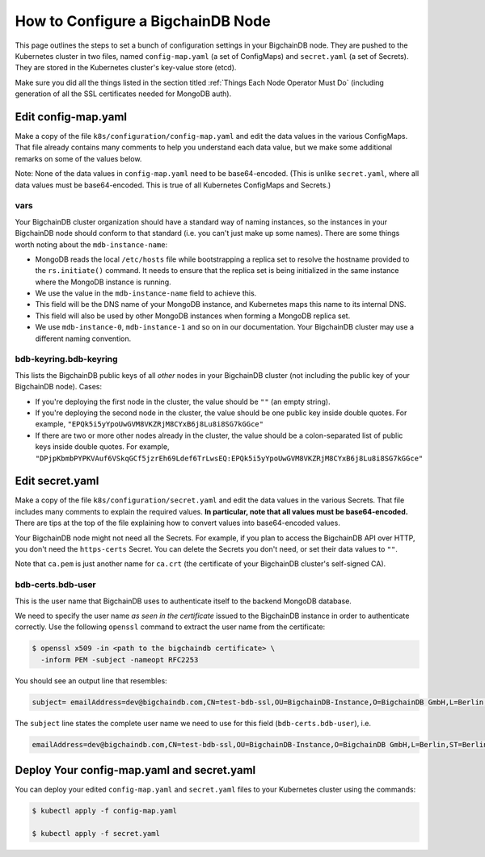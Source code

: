 How to Configure a BigchainDB Node
==================================

This page outlines the steps to set a bunch of configuration settings
in your BigchainDB node.
They are pushed to the Kubernetes cluster in two files,
named ``config-map.yaml`` (a set of ConfigMaps)
and ``secret.yaml`` (a set of Secrets).
They are stored in the Kubernetes cluster's key-value store (etcd).

Make sure you did all the things listed in the section titled
:ref:`Things Each Node Operator Must Do`
(including generation of all the SSL certificates needed
for MongoDB auth).


Edit config-map.yaml
--------------------

Make a copy of the file ``k8s/configuration/config-map.yaml``
and edit the data values in the various ConfigMaps.
That file already contains many comments to help you
understand each data value, but we make some additional
remarks on some of the values below.

Note: None of the data values in ``config-map.yaml`` need
to be base64-encoded. (This is unlike ``secret.yaml``,
where all data values must be base64-encoded.
This is true of all Kubernetes ConfigMaps and Secrets.)


vars
~~~~

Your BigchainDB cluster organization should have a standard way
of naming instances, so the instances in your BigchainDB node
should conform to that standard (i.e. you can't just make up some names).
There are some things worth noting about the ``mdb-instance-name``:

* MongoDB reads the local ``/etc/hosts`` file while bootstrapping a replica
  set to resolve the hostname provided to the ``rs.initiate()`` command.
  It needs to ensure that the replica set is being initialized in the same
  instance where the MongoDB instance is running.
* We use the value in the ``mdb-instance-name`` field to achieve this.
* This field will be the DNS name of your MongoDB instance, and Kubernetes
  maps this name to its internal DNS.
* This field will also be used by other MongoDB instances when forming a
  MongoDB replica set.
* We use ``mdb-instance-0``, ``mdb-instance-1`` and so on in our
  documentation. Your BigchainDB cluster may use a different naming convention.

bdb-keyring.bdb-keyring
~~~~~~~~~~~~~~~~~~~~~~~

This lists the BigchainDB public keys
of all *other* nodes in your BigchainDB cluster
(not including the public key of your BigchainDB node). Cases:

* If you're deploying the first node in the cluster,
  the value should be ``""`` (an empty string).
* If you're deploying the second node in the cluster,
  the value should be one public key inside double quotes.
  For example,
  ``"EPQk5i5yYpoUwGVM8VKZRjM8CYxB6j8Lu8i8SG7kGGce"``
* If there are two or more other nodes already in the cluster,
  the value should be a colon-separated list of public keys
  inside double quotes.
  For example,
  ``"DPjpKbmbPYPKVAuf6VSkqGCf5jzrEh69Ldef6TrLwsEQ:EPQk5i5yYpoUwGVM8VKZRjM8CYxB6j8Lu8i8SG7kGGce"``


Edit secret.yaml
----------------

Make a copy of the file ``k8s/configuration/secret.yaml``
and edit the data values in the various Secrets.
That file includes many comments to explain the required values.
**In particular, note that all values must be base64-encoded.**
There are tips at the top of the file
explaining how to convert values into base64-encoded values.

Your BigchainDB node might not need all the Secrets.
For example, if you plan to access the BigchainDB API over HTTP, you
don't need the ``https-certs`` Secret.
You can delete the Secrets you don't need,
or set their data values to ``""``.

Note that ``ca.pem`` is just another name for ``ca.crt``
(the certificate of your BigchainDB cluster's self-signed CA).


bdb-certs.bdb-user
~~~~~~~~~~~~~~~~~~

This is the user name that BigchainDB uses to authenticate itself to the
backend MongoDB database.

We need to specify the user name *as seen in the certificate* issued to
the BigchainDB instance in order to authenticate correctly. Use
the following ``openssl`` command to extract the user name from the
certificate:
  
.. code:: bash

   $ openssl x509 -in <path to the bigchaindb certificate> \
     -inform PEM -subject -nameopt RFC2253
         
You should see an output line that resembles:
  
.. code:: bash
  
   subject= emailAddress=dev@bigchaindb.com,CN=test-bdb-ssl,OU=BigchainDB-Instance,O=BigchainDB GmbH,L=Berlin,ST=Berlin,C=DE

The ``subject`` line states the complete user name we need to use for this
field (``bdb-certs.bdb-user``), i.e.

.. code:: bash

   emailAddress=dev@bigchaindb.com,CN=test-bdb-ssl,OU=BigchainDB-Instance,O=BigchainDB GmbH,L=Berlin,ST=Berlin,C=DE


Deploy Your config-map.yaml and secret.yaml
-------------------------------------------

You can deploy your edited ``config-map.yaml`` and ``secret.yaml``
files to your Kubernetes cluster using the commands:

.. code:: bash

   $ kubectl apply -f config-map.yaml

   $ kubectl apply -f secret.yaml

